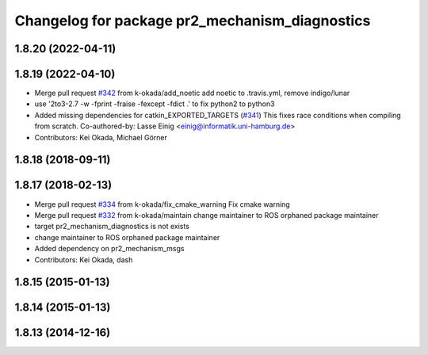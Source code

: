 ^^^^^^^^^^^^^^^^^^^^^^^^^^^^^^^^^^^^^^^^^^^^^^^
Changelog for package pr2_mechanism_diagnostics
^^^^^^^^^^^^^^^^^^^^^^^^^^^^^^^^^^^^^^^^^^^^^^^

1.8.20 (2022-04-11)
-------------------

1.8.19 (2022-04-10)
-------------------
* Merge pull request `#342 <https://github.com/PR2/pr2_mechanism/issues/342>`_ from k-okada/add_noetic
  add noetic to .travis.yml, remove indigo/lunar
* use '2to3-2.7 -w -fprint -fraise -fexcept -fdict .' to fix python2 to python3
* Added missing dependencies for catkin_EXPORTED_TARGETS (`#341 <https://github.com/PR2/pr2_mechanism/issues/341>`_)
  This fixes race conditions when compiling from scratch.
  Co-authored-by: Lasse Einig <einig@informatik.uni-hamburg.de>
* Contributors: Kei Okada, Michael Görner

1.8.18 (2018-09-11)
-------------------

1.8.17 (2018-02-13)
-------------------
* Merge pull request `#334 <https://github.com/pr2/pr2_mechanism/issues/334>`_ from k-okada/fix_cmake_warning
  Fix cmake warning
* Merge pull request `#332 <https://github.com/pr2/pr2_mechanism/issues/332>`_ from k-okada/maintain
  change maintainer to ROS orphaned package maintainer
* target pr2_mechanism_diagnostics is not exists
* change maintainer to ROS orphaned package maintainer
* Added dependency on pr2_mechanism_msgs
* Contributors: Kei Okada, dash

1.8.15 (2015-01-13)
-------------------

1.8.14 (2015-01-13)
-------------------

1.8.13 (2014-12-16)
-------------------
